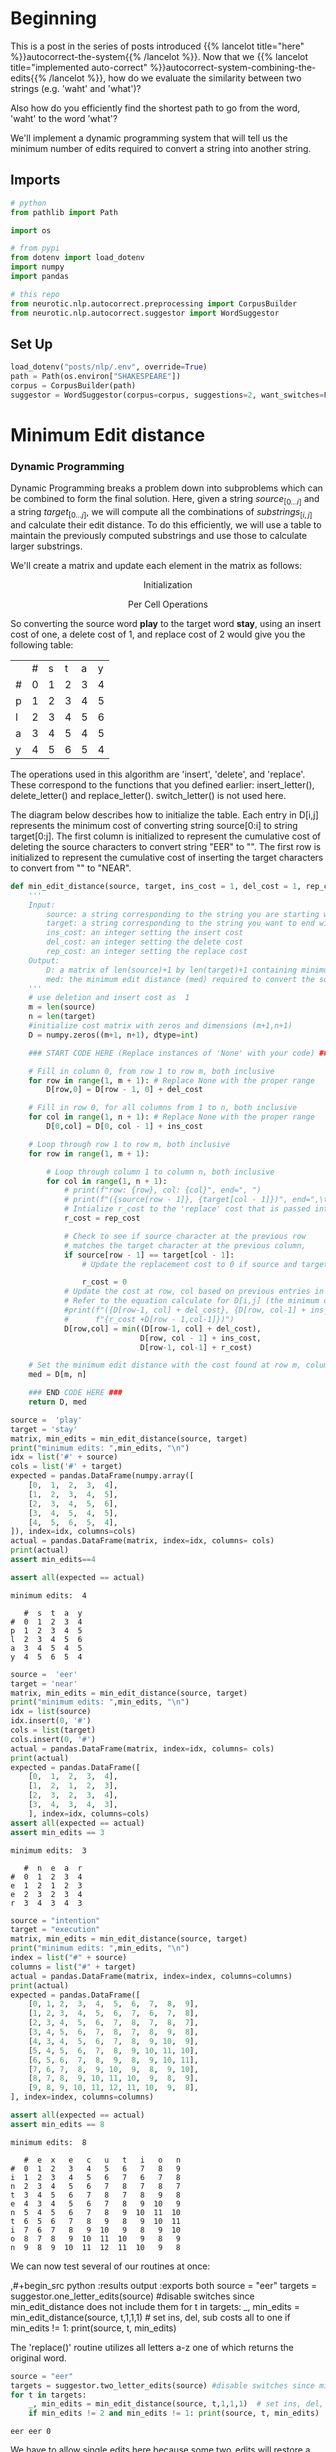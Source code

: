 #+BEGIN_COMMENT
.. title: Autocorrect: Minimum Edit Distance
.. slug: autocorrect-minimum-edit-distance
.. date: 2020-11-07 22:23:42 UTC-08:00
.. tags: nlp,autocorrect,edit distance
.. category: NLP
.. link: 
.. description: Finding the autocorrect word closest to the original.
.. type: text
.. has_math: True
#+END_COMMENT
#+OPTIONS: ^:{}
#+TOC: headlines 2

#+PROPERTY: header-args :session ~/.local/share/jupyter/runtime/kernel-f9b45a5e-bfc0-440e-afa2-3e6fed4c76d8-ssh.json

#+BEGIN_SRC python :results none :exports none
%load_ext autoreload
%autoreload 2
#+END_SRC
* Beginning
  This is a post in the series of posts introduced {{% lancelot title="here" %}}autocorrect-the-system{{% /lancelot %}}. Now that we {{% lancelot title="implemented auto-correct" %}}autocorrect-system-combining-the-edits{{% /lancelot %}}, how do we evaluate the similarity between two strings (e.g. 'waht' and 'what')?

  Also how do you efficiently find the shortest path to go from the word, 'waht' to the word 'what'?

 We'll implement a dynamic programming system that will tell us the minimum number of edits required to convert a string into another string.
** Imports
#+begin_src python :results none
# python
from pathlib import Path

import os

# from pypi
from dotenv import load_dotenv
import numpy
import pandas

# this repo
from neurotic.nlp.autocorrect.preprocessing import CorpusBuilder
from neurotic.nlp.autocorrect.suggestor import WordSuggestor
#+end_src
** Set Up
#+begin_src python :results none
load_dotenv("posts/nlp/.env", override=True)
path = Path(os.environ["SHAKESPEARE"])
corpus = CorpusBuilder(path)
suggestor = WordSuggestor(corpus=corpus, suggestions=2, want_switches=False)
#+end_src
* Minimum Edit distance
*** Dynamic Programming
Dynamic Programming breaks a problem down into subproblems which can be combined to form the final solution. Here, given a string \(source_{[0 \ldots i]}\) and a string \(target_{[0 \ldots j]}\), we will compute all the combinations of \(substrings_{[i, j]}\) and calculate their edit distance. To do this efficiently, we will use a table to maintain the previously computed substrings and use those to calculate larger substrings.

We'll create a matrix and update each element in the matrix as follows:  

\[
\text{Initialization}
\]

\begin{align}
D[0,0] &= 0 \\
D[i,0] &= D[i-1,0] + del\_cost(source[i]) \tag{4}\\
D[0,j] &= D[0,j-1] + ins\_cost(target[j]) \\
\end{align}

 
\[
\text{Per Cell Operations}
\]

\begin{align}
 D[i,j] =min
 \begin{cases}
 D[i-1,j] + del\_cost\\
 D[i,j-1] + ins\_cost\\
 D[i-1,j-1] + \left\{\begin{matrix}
 rep\_cost; & \textit{if src}[i]\neq tar[j]\\
 0 ; & \textit{if src}[i]=tar[j]
 \end{matrix}\right.
 \end{cases}
 \tag{5}
\end{align}

So converting the source word **play** to the target word **stay**, using an insert cost of one, a delete cost of 1, and replace cost of 2 would give you the following table:

|   | # | s | t | a | y |
| # | 0 | 1 | 2 | 3 | 4 |
| p | 1 | 2 | 3 | 4 | 5 |
| l | 2 | 3 | 4 | 5 | 6 |
| a | 3 | 4 | 5 | 4 | 5 |
| y | 4 | 5 | 6 | 5 | 4 |

 The operations used in this algorithm are 'insert', 'delete', and 'replace'. These correspond to the functions that you defined earlier: insert_letter(), delete_letter() and replace_letter(). switch_letter() is not used here.

 The diagram below describes how to initialize the table. Each entry in D[i,j] represents the minimum cost of converting string source[0:i] to string target[0:j]. The first column is initialized to represent the cumulative cost of deleting the source characters to convert string "EER" to "". The first row is initialized to represent the cumulative cost of inserting the target characters to convert from "" to "NEAR".

# <div style="width:image width px; font-size:100%; text-align:center;"><img src='EditDistInit4.PNG' alt="alternate text" width="width" height="height" style="width:1000px;height:400px;"/> Figure 6 Initializing Distance Matrix</div>     

# Filling in the remainder of the table utilizes the 'Per Cell Operations' in the equation (5) above. Note, the diagram below includes in the table some of the 3 sub-calculations shown in light grey. Only 'min' of those operations is stored in the table in the `min_edit_distance()` function.

# <div style="width:image width px; font-size:100%; text-align:center;"><img src='EditDistFill2.PNG' alt="alternate text" width="width" height="height" style="width:800px;height:400px;"/> Figure 7 Filling Distance Matrix</div>     

# Note that the formula for $D[i,j]$ shown in the image is equivalent to:

\begin{align}
D[i,j] =min
\begin{cases}
D[i-1,j] + del\_cost\\
D[i,j-1] + ins\_cost\\
D[i-1,j-1] + \left\{\begin{matrix}
rep\_cost; & if src[i]\neq tar[j]\\
0 ; & if src[i]=tar[j]
\end{matrix}\right.
\end{cases}
\tag{5}
\end{align}
# 
# The variable `sub_cost` (for substitution cost) is the same as `rep_cost`; replacement cost.  We will stick with the term "replace" whenever possible.

# Below are some examples of cells where replacement is used. This also shows the minimum path from the lower right final position where "EER" has been replaced by "NEAR" back to the start. This provides a starting point for the optional 'backtrace' algorithm below.

# <div style="width:image width px; font-size:100%; text-align:center;"><img src='EditDistExample1.PNG' alt="alternate text" width="width" height="height" style="width:1200px;height:400px;"/> Figure 8 Examples Distance Matrix</div>    

# <a name='ex-11'></a>
# ### Exercise 11
# 
# Again, the word "substitution" appears in the figure, but think of this as "replacement".

# **Instructions**: Implement the function below to get the minimum amount of edits required given a source string and a target string. 

# <details>    
# <summary>
#     <font size="3" color="darkgreen"><b>Hints</b></font>
# </summary>
# <p>
# <ul>
#     <li>The range(start, stop, step) function excludes 'stop' from its output</li>
#     <li><a href="" > words </a> </li>
# </ul>
# </p>
# 

# In[ ]:


#+begin_src python :results none
def min_edit_distance(source, target, ins_cost = 1, del_cost = 1, rep_cost = 2):
    '''
    Input: 
        source: a string corresponding to the string you are starting with
        target: a string corresponding to the string you want to end with
        ins_cost: an integer setting the insert cost
        del_cost: an integer setting the delete cost
        rep_cost: an integer setting the replace cost
    Output:
        D: a matrix of len(source)+1 by len(target)+1 containing minimum edit distances
        med: the minimum edit distance (med) required to convert the source string to the target
    '''
    # use deletion and insert cost as  1
    m = len(source) 
    n = len(target) 
    #initialize cost matrix with zeros and dimensions (m+1,n+1) 
    D = numpy.zeros((m+1, n+1), dtype=int) 
    
    ### START CODE HERE (Replace instances of 'None' with your code) ###
    
    # Fill in column 0, from row 1 to row m, both inclusive
    for row in range(1, m + 1): # Replace None with the proper range
        D[row,0] = D[row - 1, 0] + del_cost
        
    # Fill in row 0, for all columns from 1 to n, both inclusive
    for col in range(1, n + 1): # Replace None with the proper range
        D[0,col] = D[0, col - 1] + ins_cost
        
    # Loop through row 1 to row m, both inclusive
    for row in range(1, m + 1): 
        
        # Loop through column 1 to column n, both inclusive
        for col in range(1, n + 1):
            # print(f"row: {row}, col: {col}", end=", ")
            # print(f"({source[row - 1]}, {target[col - 1]})", end=",\t")
            # Intialize r_cost to the 'replace' cost that is passed into this function
            r_cost = rep_cost
            
            # Check to see if source character at the previous row
            # matches the target character at the previous column, 
            if source[row - 1] == target[col - 1]:
                # Update the replacement cost to 0 if source and target are the same

                r_cost = 0
            # Update the cost at row, col based on previous entries in the cost matrix
            # Refer to the equation calculate for D[i,j] (the minimum of three calculated costs)
            #print(f"({D[row-1, col] + del_cost}, {D[row, col-1] + ins_cost}, "
            #      f"{r_cost +D[row - 1,col-1]})")
            D[row,col] = min((D[row-1, col] + del_cost),
                             D[row, col - 1] + ins_cost,
                             D[row-1, col-1] + r_cost)
          
    # Set the minimum edit distance with the cost found at row m, column n
    med = D[m, n]
    
    ### END CODE HERE ###
    return D, med
#+end_src

# testing your implementation
#+begin_src python :results output :exports both
source =  'play'
target = 'stay'
matrix, min_edits = min_edit_distance(source, target)
print("minimum edits: ",min_edits, "\n")
idx = list('#' + source)
cols = list('#' + target)
expected = pandas.DataFrame(numpy.array([
    [0,  1,  2,  3,  4],
    [1,  2,  3,  4,  5],
    [2,  3,  4,  5,  6],
    [3,  4,  5,  4,  5],
    [4,  5,  6,  5,  4],
]), index=idx, columns=cols)
actual = pandas.DataFrame(matrix, index=idx, columns= cols)
print(actual)
assert min_edits==4

assert all(expected == actual)
#+end_src

#+RESULTS:
: minimum edits:  4 
: 
:    #  s  t  a  y
: #  0  1  2  3  4
: p  1  2  3  4  5
: l  2  3  4  5  6
: a  3  4  5  4  5
: y  4  5  6  5  4


# testing your implementation
#+begin_src python :results output :exports both
source =  'eer'
target = 'near'
matrix, min_edits = min_edit_distance(source, target)
print("minimum edits: ",min_edits, "\n")
idx = list(source)
idx.insert(0, '#')
cols = list(target)
cols.insert(0, '#')
actual = pandas.DataFrame(matrix, index=idx, columns= cols)
print(actual)
expected = pandas.DataFrame([
    [0,  1,  2,  3,  4],
    [1,  2,  1,  2,  3],
    [2,  3,  2,  3,  4],
    [3,  4,  3,  4,  3],
    ], index=idx, columns=cols)
assert all(expected == actual)
assert min_edits == 3
#+end_src

#+RESULTS:
: minimum edits:  3 
: 
:    #  n  e  a  r
: #  0  1  2  3  4
: e  1  2  1  2  3
: e  2  3  2  3  4
: r  3  4  3  4  3

#+begin_src python :results output :exports both
source = "intention"
target = "execution"
matrix, min_edits = min_edit_distance(source, target)
print("minimum edits: ",min_edits, "\n")
index = list("#" + source)
columns = list("#" + target)
actual = pandas.DataFrame(matrix, index=index, columns=columns)
print(actual)
expected = pandas.DataFrame([
    [0, 1, 2,  3,  4,  5,  6,  7,  8,  9],
    [1, 2, 3,  4,  5,  6,  7,  6,  7,  8],
    [2, 3, 4,  5,  6,  7,  8,  7,  8,  7],
    [3, 4, 5,  6,  7,  8,  7,  8,  9,  8],
    [4, 3, 4,  5,  6,  7,  8,  9, 10,  9],
    [5, 4, 5,  6,  7,  8,  9, 10, 11, 10],
    [6, 5, 6,  7,  8,  9,  8,  9, 10, 11],
    [7, 6, 7,  8,  9, 10,  9,  8,  9, 10],
    [8, 7, 8,  9, 10, 11, 10,  9,  8,  9],
    [9, 8, 9, 10, 11, 12, 11, 10,  9,  8],
], index=index, columns=columns)

assert all(expected == actual)
assert min_edits == 8
#+end_src

#+RESULTS:
#+begin_example
minimum edits:  8 

   #  e  x   e   c   u   t   i   o   n
#  0  1  2   3   4   5   6   7   8   9
i  1  2  3   4   5   6   7   6   7   8
n  2  3  4   5   6   7   8   7   8   7
t  3  4  5   6   7   8   7   8   9   8
e  4  3  4   5   6   7   8   9  10   9
n  5  4  5   6   7   8   9  10  11  10
t  6  5  6   7   8   9   8   9  10  11
i  7  6  7   8   9  10   9   8   9  10
o  8  7  8   9  10  11  10   9   8   9
n  9  8  9  10  11  12  11  10   9   8
#+end_example

We can now test several of our routines at once:

,#+begin_src python :results output :exports both
source = "eer"
targets = suggestor.one_letter_edits(source)  #disable switches since min_edit_distance does not include them
for t in targets:
    _, min_edits = min_edit_distance(source, t,1,1,1)  # set ins, del, sub costs all to one
    if min_edits != 1: print(source, t, min_edits)
#+end_src

#+RESULTS:

# **Expected Results**  
# ```CPP
# (empty)
# ```

The 'replace()' routine utilizes all letters a-z one of which returns the original word.

#+begin_src python :results output :exports both
source = "eer"
targets = suggestor.two_letter_edits(source) #disable switches since min_edit_distance does not include them
for t in targets:
    _, min_edits = min_edit_distance(source, t,1,1,1)  # set ins, del, sub costs all to one
    if min_edits != 2 and min_edits != 1: print(source, t, min_edits)
#+end_src

#+RESULTS:
: eer eer 0

# **Expected Results**  
# ```CPP
# eer eer 0
# ```

We have to allow single edits here because some two_edits will restore a single edit.

* End

